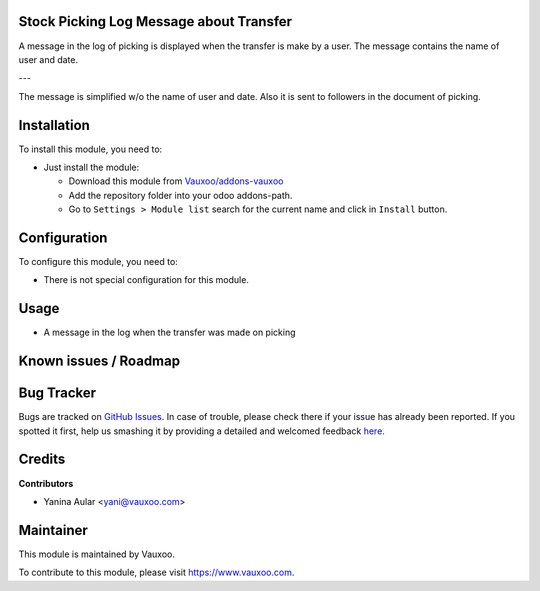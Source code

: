 .. image:: https://img.shields.io/badge/licence-LGPL--3-blue.svg
    :alt: License: LGPL-3

Stock Picking Log Message about Transfer
========================================

A message in the log of picking is displayed when the transfer is make by a user.
The message contains the name of user and date.

---

The message is simplified w/o the name of user and date.
Also it is sent to followers in the document of picking.

Installation
============

To install this module, you need to:

- Just install the module:

  - Download this module from `Vauxoo/addons-vauxoo
    <https://github.com/vauxoo/addons-vauxoo>`_
  - Add the repository folder into your odoo addons-path.
  - Go to ``Settings > Module list`` search for the current name and click in
    ``Install`` button.

Configuration
=============

To configure this module, you need to:

* There is not special configuration for this module.

Usage
=====

- A message in the log when the transfer was made on picking

.. image:: static/description/message_english.png

Known issues / Roadmap
======================

Bug Tracker
===========

Bugs are tracked on `GitHub Issues <https://github.com/Vauxoo/addons-vauxoo/issues>`_.
In case of trouble, please check there if your issue has already been reported.
If you spotted it first, help us smashing it by providing a detailed and welcomed feedback
`here <https://github.com/Vauxoo/addons-vauxoo/issues/new?body=module:%20stock_picking_log_message_transfer%0Aversion:%201.0%0A%0A**Steps%20to%20reproduce**%0A-%20...%0A%0A**Current%20behavior**%0A%0A**Expected%20behavior**&title=[8.0]%20stock_picking_log_message_transfer:%20problem%20summary%20here>`_.


Credits
=======

**Contributors**

* Yanina Aular <yani@vauxoo.com>

Maintainer
==========

This module is maintained by Vauxoo.

.. image:: https://www.vauxoo.com/logo.png
    :alt: Vauxoo
    :target: https://www.vauxoo.com

To contribute to this module, please visit https://www.vauxoo.com.

